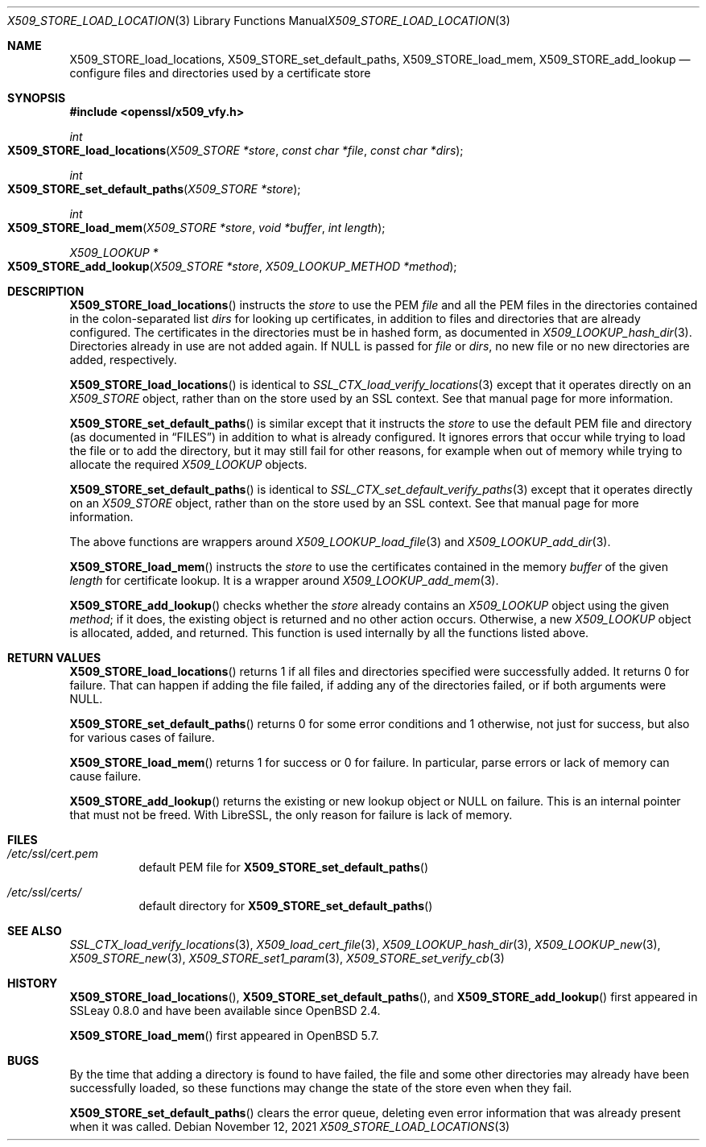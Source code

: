 .\" $OpenBSD: X509_STORE_load_locations.3,v 1.10 2021/11/12 14:05:28 schwarze Exp $
.\" full merge up to:
.\" OpenSSL X509_STORE_add_cert b0edda11 Mar 20 13:00:17 2018 +0000
.\"
.\" Copyright (c) 2017, 2021 Ingo Schwarze <schwarze@openbsd.org>
.\"
.\" Permission to use, copy, modify, and distribute this software for any
.\" purpose with or without fee is hereby granted, provided that the above
.\" copyright notice and this permission notice appear in all copies.
.\"
.\" THE SOFTWARE IS PROVIDED "AS IS" AND THE AUTHOR DISCLAIMS ALL WARRANTIES
.\" WITH REGARD TO THIS SOFTWARE INCLUDING ALL IMPLIED WARRANTIES OF
.\" MERCHANTABILITY AND FITNESS. IN NO EVENT SHALL THE AUTHOR BE LIABLE FOR
.\" ANY SPECIAL, DIRECT, INDIRECT, OR CONSEQUENTIAL DAMAGES OR ANY DAMAGES
.\" WHATSOEVER RESULTING FROM LOSS OF USE, DATA OR PROFITS, WHETHER IN AN
.\" ACTION OF CONTRACT, NEGLIGENCE OR OTHER TORTIOUS ACTION, ARISING OUT OF
.\" OR IN CONNECTION WITH THE USE OR PERFORMANCE OF THIS SOFTWARE.
.\"
.Dd $Mdocdate: November 12 2021 $
.Dt X509_STORE_LOAD_LOCATIONS 3
.Os
.Sh NAME
.Nm X509_STORE_load_locations ,
.Nm X509_STORE_set_default_paths ,
.Nm X509_STORE_load_mem ,
.Nm X509_STORE_add_lookup
.Nd configure files and directories used by a certificate store
.Sh SYNOPSIS
.In openssl/x509_vfy.h
.Ft int
.Fo X509_STORE_load_locations
.Fa "X509_STORE *store"
.Fa "const char *file"
.Fa "const char *dirs"
.Fc
.Ft int
.Fo X509_STORE_set_default_paths
.Fa "X509_STORE *store"
.Fc
.Ft int
.Fo X509_STORE_load_mem
.Fa "X509_STORE *store"
.Fa "void *buffer"
.Fa "int length"
.Fc
.Ft X509_LOOKUP *
.Fo X509_STORE_add_lookup
.Fa "X509_STORE *store"
.Fa "X509_LOOKUP_METHOD *method"
.Fc
.Sh DESCRIPTION
.Fn X509_STORE_load_locations
instructs the
.Fa store
to use the PEM
.Fa file
and all the PEM files in the directories
contained in the colon-separated list
.Fa dirs
for looking up certificates, in addition to files and directories
that are already configured.
The certificates in the directories must be in hashed form, as documented in
.Xr X509_LOOKUP_hash_dir 3 .
Directories already in use are not added again.
If
.Dv NULL
is passed for
.Fa file
or
.Fa dirs ,
no new file or no new directories are added, respectively.
.Pp
.Fn X509_STORE_load_locations
is identical to
.Xr SSL_CTX_load_verify_locations 3
except that it operates directly on an
.Vt X509_STORE
object, rather than on the store used by an SSL context.
See that manual page for more information.
.Pp
.Fn X509_STORE_set_default_paths
is similar except that it instructs the
.Fa store
to use the default PEM file and directory
(as documented in
.Sx FILES )
in addition to what is already configured.
It ignores errors that occur while trying to load the file or to
add the directory, but it may still fail for other reasons, for
example when out of memory while trying to allocate the required
.Vt X509_LOOKUP
objects.
.Pp
.Fn X509_STORE_set_default_paths
is identical to
.Xr SSL_CTX_set_default_verify_paths 3
except that it operates directly on an
.Vt X509_STORE
object, rather than on the store used by an SSL context.
See that manual page for more information.
.Pp
The above functions are wrappers around
.Xr X509_LOOKUP_load_file 3
and
.Xr X509_LOOKUP_add_dir 3 .
.Pp
.Fn X509_STORE_load_mem
instructs the
.Fa store
to use the certificates contained in the memory
.Fa buffer
of the given
.Fa length
for certificate lookup.
It is a wrapper around
.Xr X509_LOOKUP_add_mem 3 .
.Pp
.Fn X509_STORE_add_lookup
checks whether the
.Fa store
already contains an
.Vt X509_LOOKUP
object using the given
.Fa method ;
if it does, the existing object is returned and no other action occurs.
Otherwise, a new
.Vt X509_LOOKUP
object is allocated, added, and returned.
This function is used internally by all the functions listed above.
.Sh RETURN VALUES
.Fn X509_STORE_load_locations
returns 1 if all files and directories specified were successfully
added.
It returns 0 for failure.
That can happen if adding the file failed, if adding any of the
directories failed, or if both arguments were
.Dv NULL .
.Pp
.Fn X509_STORE_set_default_paths
returns 0 for some error conditions and 1 otherwise, not just for
success, but also for various cases of failure.
.Pp
.Fn X509_STORE_load_mem
returns 1 for success or 0 for failure.
In particular, parse errors or lack of memory can cause failure.
.Pp
.Fn X509_STORE_add_lookup
returns the existing or new lookup object or
.Dv NULL
on failure.
This is an internal pointer that must not be freed.
With LibreSSL, the only reason for failure is lack of memory.
.Sh FILES
.Bl -tag -width Ds
.It Pa /etc/ssl/cert.pem
default PEM file for
.Fn X509_STORE_set_default_paths
.It Pa /etc/ssl/certs/
default directory for
.Fn X509_STORE_set_default_paths
.El
.Sh SEE ALSO
.Xr SSL_CTX_load_verify_locations 3 ,
.Xr X509_load_cert_file 3 ,
.Xr X509_LOOKUP_hash_dir 3 ,
.Xr X509_LOOKUP_new 3 ,
.Xr X509_STORE_new 3 ,
.Xr X509_STORE_set1_param 3 ,
.Xr X509_STORE_set_verify_cb 3
.Sh HISTORY
.Fn X509_STORE_load_locations ,
.Fn X509_STORE_set_default_paths ,
and
.Fn X509_STORE_add_lookup
first appeared in SSLeay 0.8.0 and have been available since
.Ox 2.4 .
.Pp
.Fn X509_STORE_load_mem
first appeared in
.Ox 5.7 .
.Sh BUGS
By the time that adding a directory is found to have failed,
the file and some other directories may already have been successfully loaded,
so these functions may change the state of the store even when they fail.
.Pp
.Fn X509_STORE_set_default_paths
clears the error queue, deleting even error information that was
already present when it was called.
